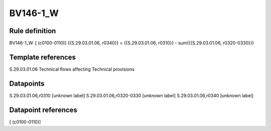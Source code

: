 =========
BV146-1_W
=========

Rule definition
---------------

BV146-1_W: [ (c0100-0110)] {{S.29.03.01.06, r0340}} = {{S.29.03.01.06, r0310}} - sum({{S.29.03.01.06, r0320-0330}})


Template references
-------------------

S.29.03.01.06 Technical flows affecting Technical provisions


Datapoints
----------

S.29.03.01.06,r0310 [unknown label]
S.29.03.01.06,r0320-0330 [unknown label]
S.29.03.01.06,r0340 [unknown label]


Datapoint references
--------------------

[ (c0100-0110)]